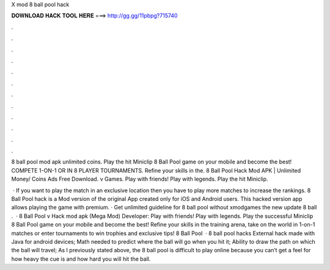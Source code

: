 X mod 8 ball pool hack



𝐃𝐎𝐖𝐍𝐋𝐎𝐀𝐃 𝐇𝐀𝐂𝐊 𝐓𝐎𝐎𝐋 𝐇𝐄𝐑𝐄 ===> http://gg.gg/11pbpg?715740



.



.



.



.



.



.



.



.



.



.



.



.

8 ball pool mod apk unlimited coins. Play the hit Miniclip 8 Ball Pool game on your mobile and become the best! COMPETE 1-ON-1 OR IN 8 PLAYER TOURNAMENTS. Refine your skills in the. 8 Ball Pool Hack Mod APK | Unlimited Money/ Coins Ads Free Download. v Games. Play with friends! Play with legends. Play the hit Miniclip.

 · If you want to play the match in an exclusive location then you have to play more matches to increase the rankings. 8 Ball Pool hack is a Mod version of the original App created only for iOS and Android users. This hacked version app allows playing the game with premium. · Get unlimited guideline for 8 ball pool without xmodgames  the new update 8 ball .  · 8 Ball Pool v Hack mod apk (Mega Mod) Developer:  Play with friends! Play with legends. Play the successful Miniclip 8 Ball Pool game on your mobile and become the best! Refine your skills in the training arena, take on the world in 1-on-1 matches or enter tournaments to win trophies and exclusive tips! 8 Ball Pool   · 8 ball pool hacks External hack made with Java for android devices; Math needed to predict where the ball will go when you hit it; Ability to draw the path on which the ball will travel; As I previously stated above, the 8 ball pool is difficult to play online because you can’t get a feel for how heavy the cue is and how hard you will hit the ball.
